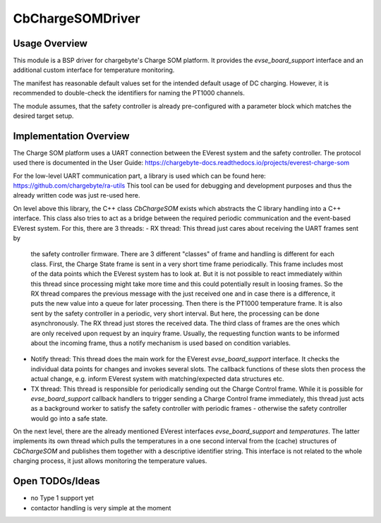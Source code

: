 .. _everest_modules_handwritten_CbChargeSOMDriver:

*****************
CbChargeSOMDriver
*****************

Usage Overview
==============

This module is a BSP driver for chargebyte's Charge SOM platform.
It provides the `evse_board_support` interface and an additional custom
interface for temperature monitoring.

The manifest has reasonable default values set for the intended default
usage of DC charging. However, it is recommended to double-check the
identifiers for naming the PT1000 channels.

The module assumes, that the safety controller is already pre-configured
with a parameter block which matches the desired target setup.

Implementation Overview
=======================

The Charge SOM platform uses a UART connection between the EVerest system and
the safety controller. The protocol used there is documented in the User Guide:
https://chargebyte-docs.readthedocs.io/projects/everest-charge-som

For the low-level UART communication part, a library is used which can be
found here: https://github.com/chargebyte/ra-utils
This tool can be used for debugging and development purposes and thus the
already written code was just re-used here.

On level above this library, the C++ class `CbChargeSOM` exists which abstracts
the C library handling into a C++ interface. This class also tries to act as
a bridge between the required periodic communication and the event-based EVerest
system. For this, there are 3 threads:
- RX thread: This thread just cares about receiving the UART frames sent by
  the safety controller firmware. There are 3 different "classes" of frame and
  handling is different for each class. First, the Charge State frame is sent
  in a very short time frame periodically. This frame includes most of the
  data points which the EVerest system has to look at. But it is not possible
  to react immediately within this thread since processing might take more time
  and this could potentially result in loosing frames. So the RX thread
  compares the previous message with the just received one and in case there is
  a difference, it puts the new value into a queue for later processing.
  Then there is the PT1000 temperature frame. It is also sent by the safety
  controller in a periodic, very short interval. But here, the processing can
  be done asynchronously. The RX thread just stores the received data.
  The third class of frames are the ones which are only received upon request
  by an inquiry frame. Usually, the requesting function wants to be informed
  about the incoming frame, thus a notify mechanism is used based on condition
  variables.
- Notify thread: This thread does the main work for the EVerest `evse_board_support`
  interface. It checks the individual data points for changes and invokes
  several slots. The callback functions of these slots then process the actual
  change, e.g. inform EVerest system with matching/expected data structures etc.
- TX thread: This thread is responsible for periodically sending out the Charge Control
  frame. While it is possible for `evse_board_support` callback handlers to trigger
  sending a Charge Control frame immediately, this thread just acts as a background
  worker to satisfy the safety controller with periodic frames - otherwise the
  safety controller would go into a safe state.

On the next level, there are the already mentioned EVerest interfaces `evse_board_support`
and `temperatures`. The latter implements its own thread which pulls the temperatures
in a one second interval from the (cache) structures of `CbChargeSOM` and publishes
them together with a descriptive identifier string. This interface is not
related to the whole charging process, it just allows monitoring the temperature values.

Open TODOs/Ideas
================

* no Type 1 support yet
* contactor handling is very simple at the moment
